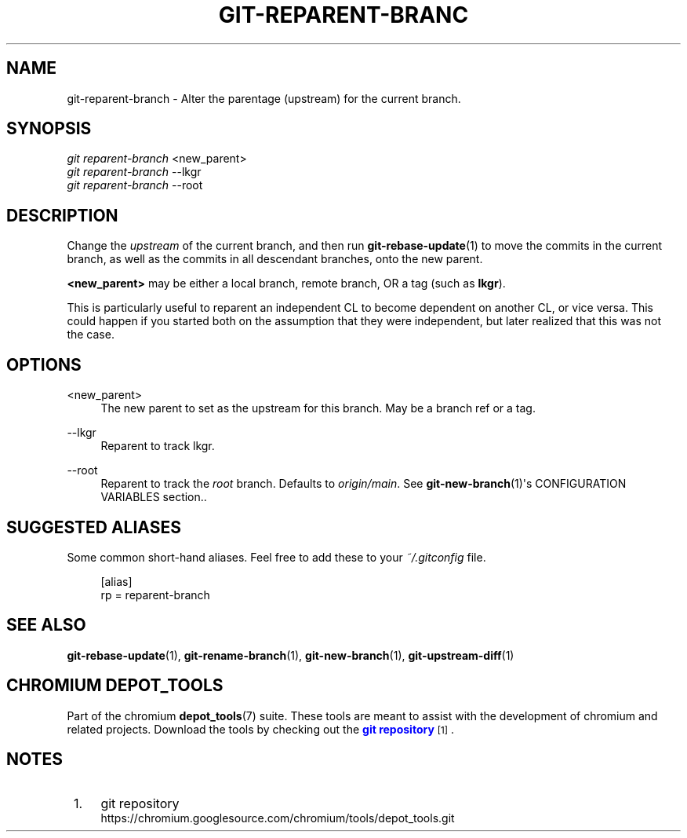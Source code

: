 '\" t
.\"     Title: git-reparent-branch
.\"    Author: [FIXME: author] [see http://www.docbook.org/tdg5/en/html/author]
.\" Generator: DocBook XSL Stylesheets vsnapshot <http://docbook.sf.net/>
.\"      Date: 05/07/2025
.\"    Manual: Chromium depot_tools Manual
.\"    Source: depot_tools fab0a429
.\"  Language: English
.\"
.TH "GIT\-REPARENT\-BRANC" "1" "05/07/2025" "depot_tools fab0a429" "Chromium depot_tools Manual"
.\" -----------------------------------------------------------------
.\" * Define some portability stuff
.\" -----------------------------------------------------------------
.\" ~~~~~~~~~~~~~~~~~~~~~~~~~~~~~~~~~~~~~~~~~~~~~~~~~~~~~~~~~~~~~~~~~
.\" http://bugs.debian.org/507673
.\" http://lists.gnu.org/archive/html/groff/2009-02/msg00013.html
.\" ~~~~~~~~~~~~~~~~~~~~~~~~~~~~~~~~~~~~~~~~~~~~~~~~~~~~~~~~~~~~~~~~~
.ie \n(.g .ds Aq \(aq
.el       .ds Aq '
.\" -----------------------------------------------------------------
.\" * set default formatting
.\" -----------------------------------------------------------------
.\" disable hyphenation
.nh
.\" disable justification (adjust text to left margin only)
.ad l
.\" -----------------------------------------------------------------
.\" * MAIN CONTENT STARTS HERE *
.\" -----------------------------------------------------------------
.SH "NAME"
git-reparent-branch \- Alter the parentage (upstream) for the current branch\&.
.SH "SYNOPSIS"
.sp
.nf
\fIgit reparent\-branch\fR <new_parent>
\fIgit reparent\-branch\fR \-\-lkgr
\fIgit reparent\-branch\fR \-\-root
.fi
.sp
.SH "DESCRIPTION"
.sp
Change the \fIupstream\fR of the current branch, and then run \fBgit-rebase-update\fR(1) to move the commits in the current branch, as well as the commits in all descendant branches, onto the new parent\&.
.sp
\fB<new_parent>\fR may be either a local branch, remote branch, OR a tag (such as \fBlkgr\fR)\&.
.sp
This is particularly useful to reparent an independent CL to become dependent on another CL, or vice versa\&. This could happen if you started both on the assumption that they were independent, but later realized that this was not the case\&.
.SH "OPTIONS"
.PP
<new_parent>
.RS 4
The new parent to set as the upstream for this branch\&. May be a branch ref or a tag\&.
.RE
.PP
\-\-lkgr
.RS 4
Reparent to track lkgr\&.
.RE
.PP
\-\-root
.RS 4
Reparent to track the
\fIroot\fR
branch\&. Defaults to
\fIorigin/main\fR\&. See
\fBgit-new-branch\fR(1)\*(Aqs CONFIGURATION VARIABLES section\&.\&.
.RE
.SH "SUGGESTED ALIASES"
.sp
Some common short\-hand aliases\&. Feel free to add these to your \fI~/\&.gitconfig\fR file\&.
.sp
.if n \{\
.RS 4
.\}
.nf
[alias]
  rp = reparent\-branch
.fi
.if n \{\
.RE
.\}
.sp
.SH "SEE ALSO"
.sp
\fBgit-rebase-update\fR(1), \fBgit-rename-branch\fR(1), \fBgit-new-branch\fR(1), \fBgit-upstream-diff\fR(1)
.SH "CHROMIUM DEPOT_TOOLS"
.sp
Part of the chromium \fBdepot_tools\fR(7) suite\&. These tools are meant to assist with the development of chromium and related projects\&. Download the tools by checking out the \m[blue]\fBgit repository\fR\m[]\&\s-2\u[1]\d\s+2\&.
.SH "NOTES"
.IP " 1." 4
git repository
.RS 4
\%https://chromium.googlesource.com/chromium/tools/depot_tools.git
.RE

